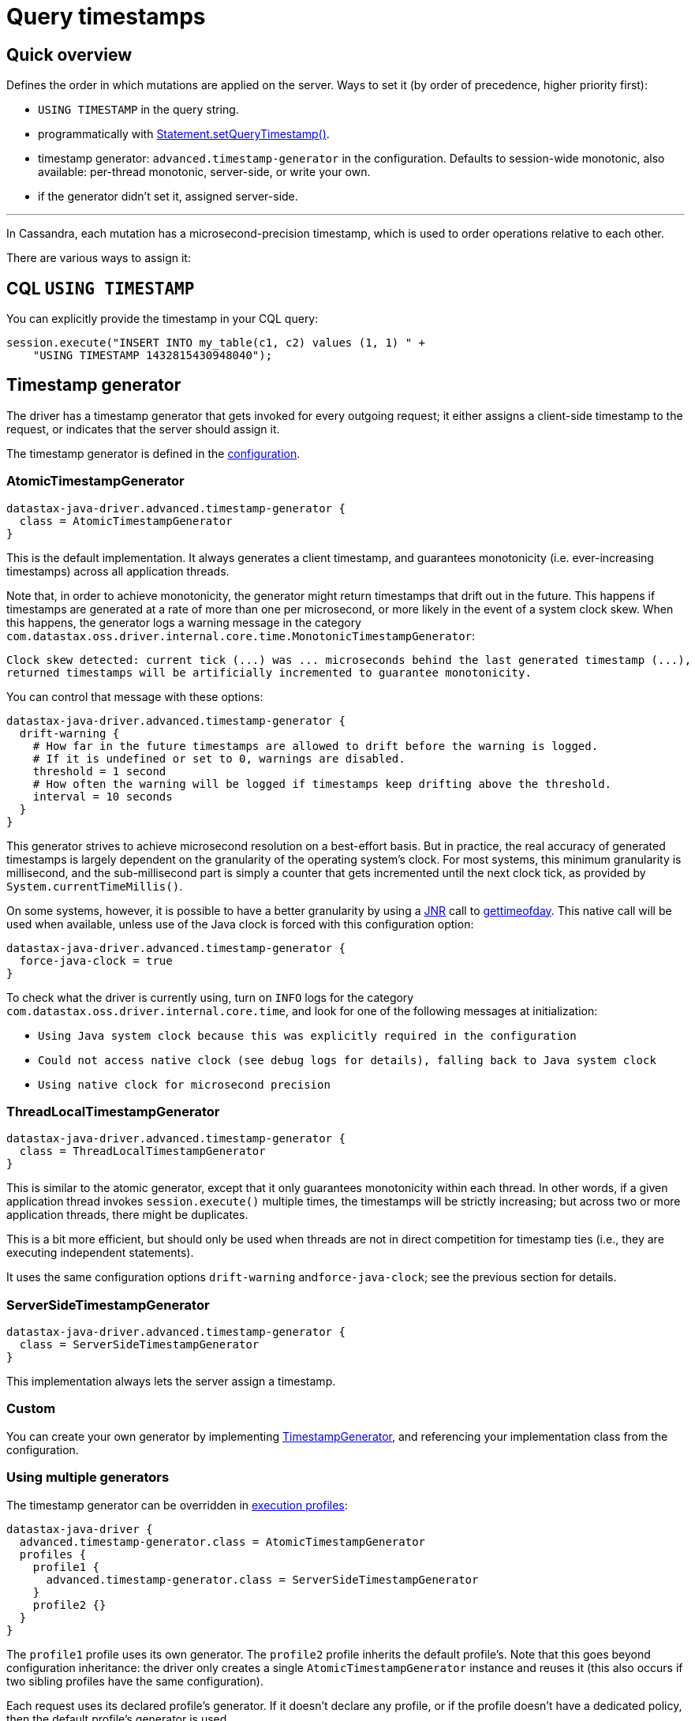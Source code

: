 = Query timestamps

== Quick overview

Defines the order in which mutations are applied on the server.
Ways to set it (by order of precedence, higher priority first):

* `USING TIMESTAMP` in the query string.
* programmatically with https://docs.datastax.com/en/drivers/java/4.17/com/datastax/oss/driver/api/core/cql/Statement.html#setQueryTimestamp-long-[Statement.setQueryTimestamp()].
* timestamp generator: `advanced.timestamp-generator` in the configuration.
Defaults to session-wide monotonic, also available: per-thread monotonic, server-side, or write your own.
* if the generator didn't set it, assigned server-side.

'''

In Cassandra, each mutation has a microsecond-precision timestamp, which is used to order operations relative to each other.

There are various ways to assign it:

== CQL `USING TIMESTAMP`

You can explicitly provide the timestamp in your CQL query:

[source,java]
----
session.execute("INSERT INTO my_table(c1, c2) values (1, 1) " +
    "USING TIMESTAMP 1432815430948040");
----

== Timestamp generator

The driver has a timestamp generator that gets invoked for every outgoing request;
it either assigns a client-side timestamp to the request, or indicates that the server should assign it.

The timestamp generator is defined in the xref:core:configuration.adoc[configuration].

=== AtomicTimestampGenerator

----
datastax-java-driver.advanced.timestamp-generator {
  class = AtomicTimestampGenerator
}
----

This is the default implementation.
It always generates a client timestamp, and guarantees monotonicity (i.e.
ever-increasing timestamps) across all application threads.

Note that, in order to achieve monotonicity, the generator might return timestamps that drift out in the future.
This happens if timestamps are generated at a rate of more than one per microsecond, or more likely in the event of a system clock skew.
When this happens, the generator logs a warning message in the category `com.datastax.oss.driver.internal.core.time.MonotonicTimestampGenerator`:

----
Clock skew detected: current tick (...) was ... microseconds behind the last generated timestamp (...),
returned timestamps will be artificially incremented to guarantee monotonicity.
----

You can control that message with these options:

----
datastax-java-driver.advanced.timestamp-generator {
  drift-warning {
    # How far in the future timestamps are allowed to drift before the warning is logged.
    # If it is undefined or set to 0, warnings are disabled.
    threshold = 1 second
    # How often the warning will be logged if timestamps keep drifting above the threshold.
    interval = 10 seconds
  }
}
----

This generator strives to achieve microsecond resolution on a best-effort basis.
But in practice, the real accuracy of generated timestamps is largely dependent on the granularity of the operating system's clock.
For most systems, this minimum granularity is millisecond, and the sub-millisecond part is simply a counter that gets incremented until the next clock tick, as provided by `System.currentTimeMillis()`.

On some systems, however, it is possible to have a better granularity by using a https://github.com/jnr/jnr-posix[JNR] call to http://man7.org/linux/man-pages/man2/settimeofday.2.html[gettimeofday].
This native call will be used when available, unless use of the Java clock is forced with this configuration option:

----
datastax-java-driver.advanced.timestamp-generator {
  force-java-clock = true
}
----

To check what the driver is currently using, turn on `INFO` logs for the category `com.datastax.oss.driver.internal.core.time`, and look for one of the following messages at initialization:

* `Using Java system clock because this was explicitly required in the configuration`
* `Could not access native clock (see debug logs for details), falling back to Java system clock`
* `Using native clock for microsecond precision`

=== ThreadLocalTimestampGenerator

----
datastax-java-driver.advanced.timestamp-generator {
  class = ThreadLocalTimestampGenerator
}
----

This is similar to the atomic generator, except that it only guarantees monotonicity within each thread.
In other words, if a given application thread invokes `session.execute()` multiple times, the timestamps will be strictly increasing;
but across two or more application threads, there might be duplicates.

This is a bit more efficient, but should only be used when threads are not in direct competition for timestamp ties (i.e., they are executing independent statements).

It uses the same configuration options `drift-warning` and``force-java-clock``;
see the previous section for details.

=== ServerSideTimestampGenerator

----
datastax-java-driver.advanced.timestamp-generator {
  class = ServerSideTimestampGenerator
}
----

This implementation always lets the server assign a timestamp.

=== Custom

You can create your own generator by implementing https://docs.datastax.com/en/drivers/java/4.17/com/datastax/oss/driver/api/core/time/TimestampGenerator.html[TimestampGenerator], and referencing your implementation class from the configuration.

=== Using multiple generators

The timestamp generator can be overridden in xref:core:configuration.adoc#profiles[execution profiles]:

----
datastax-java-driver {
  advanced.timestamp-generator.class = AtomicTimestampGenerator
  profiles {
    profile1 {
      advanced.timestamp-generator.class = ServerSideTimestampGenerator
    }
    profile2 {}
  }
}
----

The `profile1` profile uses its own generator.
The `profile2` profile inherits the default profile's.
Note that this goes beyond configuration inheritance: the driver only creates a single `AtomicTimestampGenerator` instance and reuses it (this also occurs if two sibling profiles have the same configuration).

Each request uses its declared profile's generator.
If it doesn't declare any profile, or if the profile doesn't have a dedicated policy, then the default profile's generator is used.

== Per-statement timestamp

Finally, you can assign a timestamp to a statement directly from application code:

[source,java]
----
Statement statement =
    SimpleStatement.builder("UPDATE users SET email = 'x@y.com' where id = 1")
        .setQueryTimestamp(1432815430948040L)
        .build();
session.execute(statement);
----

== Timestamps and lightweight transactions

Client-side timestamps are prohibited for https://docs.datastax.com/en/dse/6.0/cql/cql/cql_using/useInsertLWT.html[lightweight transactions] (used for conditional updates such as `+INSERT...
IF NOT EXISTS+`, `+UPDATE...
IF...+`, etc.).

If you add a `USING TIMESTAMP` clause to such a query, the server will return an error:

----
cqlsh> UPDATE foo USING TIMESTAMP 1234 SET v=1 WHERE k=0 IF v=2;
InvalidRequest: Error from server: code=2200 [Invalid query] message="Cannot provide custom timestamp for conditional updates"
----

If you execute a conditional update through the driver with a client-side timestamp generator, the client-side timestamp will be silently ignored and the server will provide its own.

== Summary

Here is the order of precedence of all the methods described so far:

. if there is a `USING TIMESTAMP` clause in the CQL string, use that over anything else;
. otherwise, if a default timestamp was set directly on the statement, use it;
. otherwise, if the timestamp generator assigned a timestamp, use it;
. otherwise, let the server assign the timestamp.

